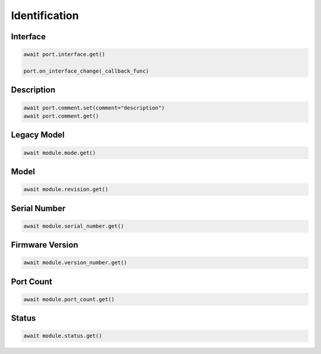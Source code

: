 Identification
=========================

Interface
----------

.. code-block:: python

    await port.interface.get()

    port.on_interface_change(_callback_func)


Description
-----------

.. code-block:: python

    await port.comment.set(comment="description")
    await port.comment.get()

Legacy Model
------------

.. code-block:: python

    await module.mode.get()

Model
-------------

.. code-block:: python

    await module.revision.get()


Serial Number
-----------------

.. code-block:: python

    await module.serial_number.get()


Firmware Version
-----------------

.. code-block:: python

    await module.version_number.get()


Port Count
------------

.. code-block:: python

    await module.port_count.get()

Status
------

.. code-block:: python
    
    await module.status.get()